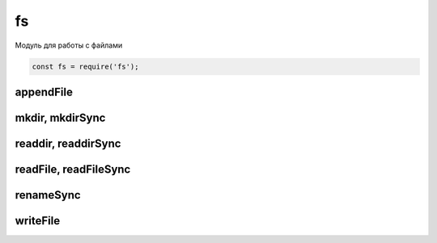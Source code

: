 fs
==

Модуль для работы с файлами

.. code-block:: js

    const fs = require('fs');


appendFile
----------

.. js:function:: appendFile()

    Дописывает данные в файл

    .. code-block:: js

        fs.appendFile('hello.txt', 'appended content', function(err){
            // ...
        });


mkdir, mkdirSync
----------------

.. js:function:: mkdir()

    Создает папку по указанному пути

    .. code-block:: js

        js.mkdir('myFolder');


readdir, readdirSync
--------------------

.. js:function:: readdir()
.. js:function:: readdirSync()

    Чтение содержимого папки

    .. code-block:: js

        fs.readdir('myFolder', function(err, file){
            files.forEach(function(file){
                // ...
            });
        });


readFile, readFileSync
----------------------

.. js:function:: readFileSync(file_path)

    Возвращает строку, содержимое файла

    .. code-block:: js

        let content = fs.readFileSync('./index.html');
        let content = fs.readFileSync(__dirname + '/index.html', {
            encoding: 'utf-8'
        });


renameSync
----------

.. js:function:: renameSync()

    Переименовать файл

    .. code-block:: js

        fs.renameSync('src.txt', 'dst.txt');


writeFile
---------

.. js:function:: writeFile()

    Записывает данные в файл

    .. code-block:: js

        fs.writeFile('hello.txt', 'content', function(err){
            // ...
        });